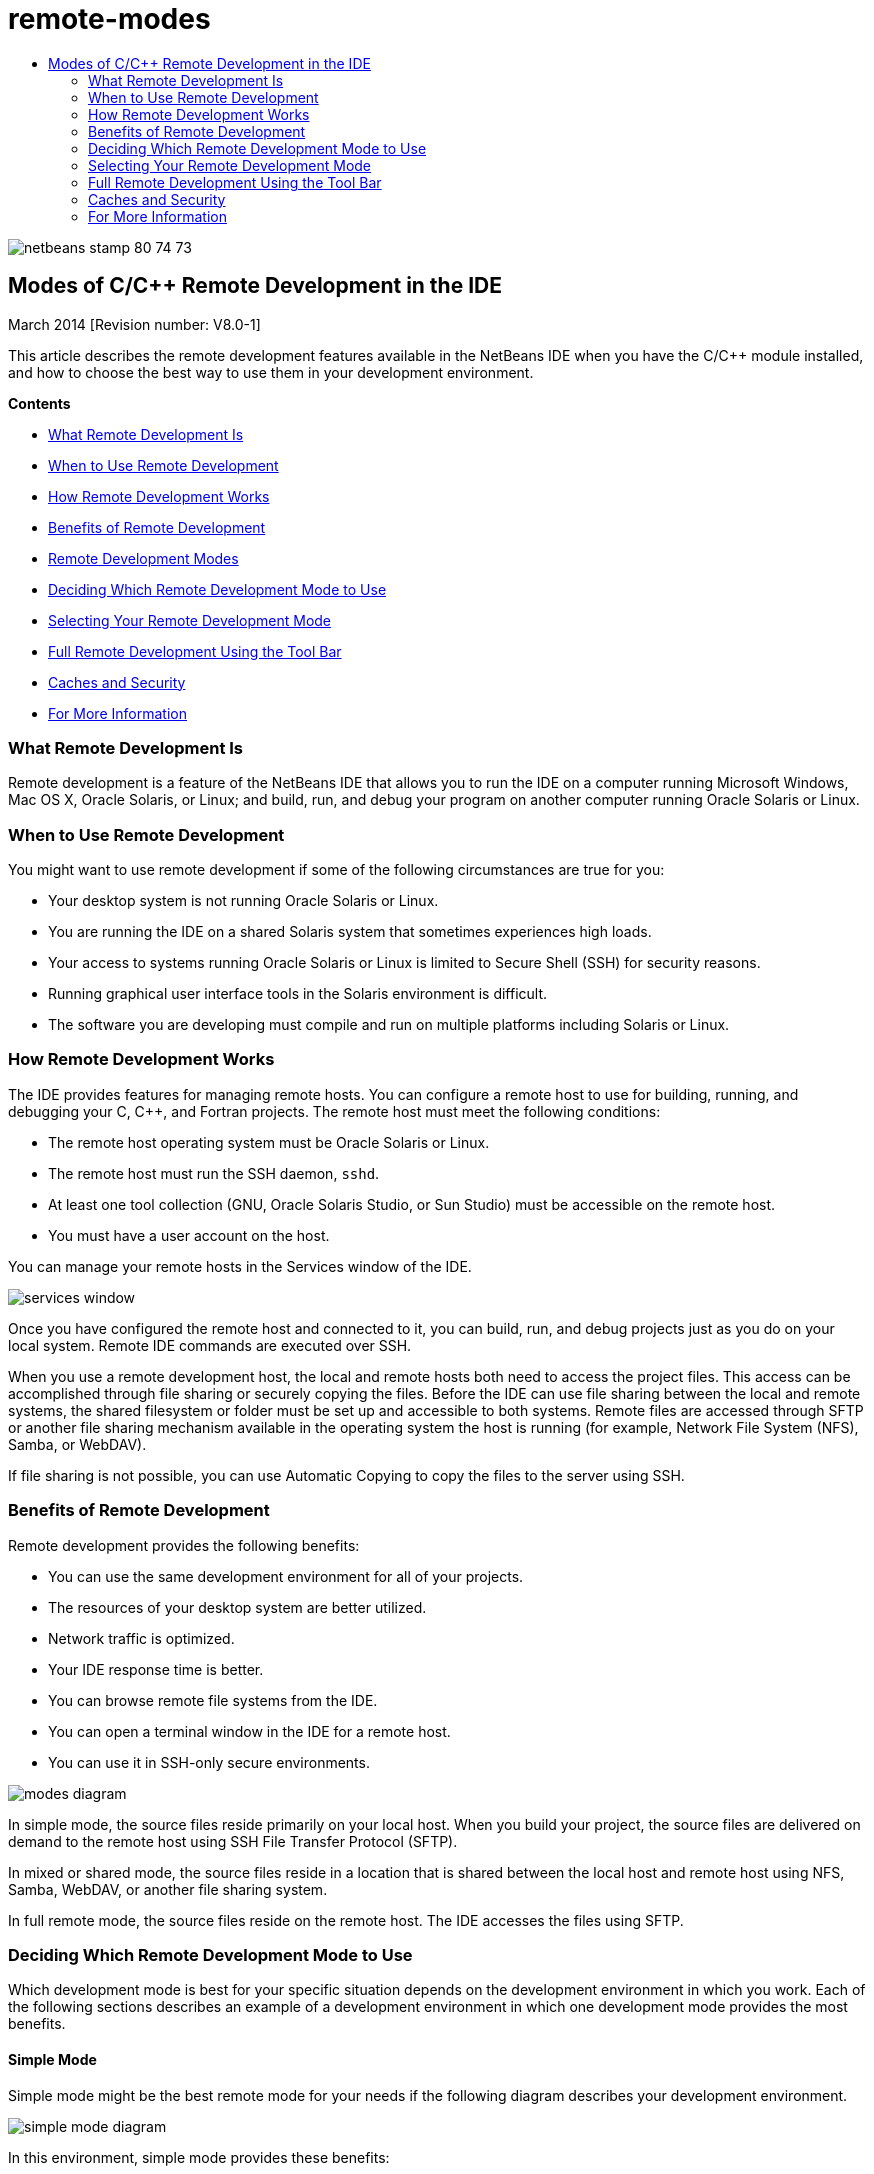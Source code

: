 // 
//     Licensed to the Apache Software Foundation (ASF) under one
//     or more contributor license agreements.  See the NOTICE file
//     distributed with this work for additional information
//     regarding copyright ownership.  The ASF licenses this file
//     to you under the Apache License, Version 2.0 (the
//     "License"); you may not use this file except in compliance
//     with the License.  You may obtain a copy of the License at
// 
//       http://www.apache.org/licenses/LICENSE-2.0
// 
//     Unless required by applicable law or agreed to in writing,
//     software distributed under the License is distributed on an
//     "AS IS" BASIS, WITHOUT WARRANTIES OR CONDITIONS OF ANY
//     KIND, either express or implied.  See the License for the
//     specific language governing permissions and limitations
//     under the License.
//

= remote-modes
:jbake-type: page
:jbake-tags: old-site, needs-review
:jbake-status: published
:keywords: Apache NetBeans  remote-modes
:description: Apache NetBeans  remote-modes
:toc: left
:toc-title:

image:netbeans-stamp-80-74-73.png[title="Content on this page applies to the NetBeans IDE 7.3 and 7.4 and 8.0"]

== Modes of C/C++ Remote Development in the IDE

March 2014 [Revision number: V8.0-1]

This article describes the remote development features available in the NetBeans IDE when you have the C/C++ module installed, and how to choose the best way to use them in your development environment.

*Contents*

* link:#glxfe[What Remote Development Is]

* link:#glxir[When to Use Remote Development]

* link:#glxiu[How Remote Development Works]

* link:#glxie[Benefits of Remote Development]

* link:#glxhr[Remote Development Modes]

* link:#glxhu[Deciding Which Remote Development Mode to Use]

* link:#glxjy[Selecting Your Remote Development Mode]

* link:#gmvfz[Full Remote Development Using the Tool Bar]

* link:#glyqe[Caches and Security]

* link:#gmbed[For More Information]

=== What Remote Development Is

Remote development is a feature of the NetBeans IDE that allows you to run the IDE on a computer running Microsoft Windows, Mac OS X, Oracle Solaris, or Linux; and build, run, and debug your program on another computer running Oracle Solaris or Linux.

=== When to Use Remote Development

You might want to use remote development if some of the following circumstances are true for you:

* Your desktop system is not running Oracle Solaris or Linux.

* You are running the IDE on a shared Solaris system that sometimes experiences high loads.

* Your access to systems running Oracle Solaris or Linux is limited to Secure Shell (SSH) for security reasons.

* Running graphical user interface tools in the Solaris environment is difficult.

* The software you are developing must compile and run on multiple platforms including Solaris or Linux.

=== How Remote Development Works

The IDE provides features for managing remote hosts. You can configure a remote host to use for building, running, and debugging your C, C++, and Fortran projects. The remote host must meet the following conditions:

* The remote host operating system must be Oracle Solaris or Linux.

* The remote host must run the SSH daemon, `sshd`.

* At least one tool collection (GNU, Oracle Solaris Studio, or Sun Studio) must be accessible on the remote host.

* You must have a user account on the host.

You can manage your remote hosts in the Services window of the IDE.

image:services_window.png[]

Once you have configured the remote host and connected to it, you can build, run, and debug projects just as you do on your local system. Remote IDE commands are executed over SSH.

When you use a remote development host, the local and remote hosts both need to access the project files. This access can be accomplished through file sharing or securely copying the files. Before the IDE can use file sharing between the local and remote systems, the shared filesystem or folder must be set up and accessible to both systems. Remote files are accessed through SFTP or another file sharing mechanism available in the operating system the host is running (for example, Network File System (NFS), Samba, or WebDAV).

If file sharing is not possible, you can use Automatic Copying to copy the files to the server using SSH.

=== Benefits of Remote Development

Remote development provides the following benefits:

* You can use the same development environment for all of your projects.

* The resources of your desktop system are better utilized.

* Network traffic is optimized.

* Your IDE response time is better.

* You can browse remote file systems from the IDE.

* You can open a terminal window in the IDE for a remote host.

* You can use it in SSH-only secure environments.

image:modes_diagram.png[]

In simple mode, the source files reside primarily on your local host. When you build your project, the source files are delivered on demand to the remote host using SSH File Transfer Protocol (SFTP).

In mixed or shared mode, the source files reside in a location that is shared between the local host and remote host using NFS, Samba, WebDAV, or another file sharing system.

In full remote mode, the source files reside on the remote host. The IDE accesses the files using SFTP.

=== Deciding Which Remote Development Mode to Use

Which development mode is best for your specific situation depends on the development environment in which you work. Each of the following sections describes an example of a development environment in which one development mode provides the most benefits.

==== Simple Mode

Simple mode might be the best remote mode for your needs if the following diagram describes your development environment.

image:simple_mode_diagram.png[]

In this environment, simple mode provides these benefits:

* You can use the same IDE for local and remote development.

* You can switch easily between hosts and platforms in the IDE.

* You can use the IDE in an SSH-only environment.

* Your mobility is improved.

==== Mixed (Shared) Mode

Mixed or shared mode might be a good choice if your development environment resembles the one shown in the following diagram.

image:mixed_mode_diagram.png[]

The benefits of using mixed mode in this environment are:

* You can easily switch between hosts and platforms in the IDE.

* There is no duplication of files (caching) such as would occur in the other two modes.

* The network throughput will be as good as your file sharing mechanism (for example, NFS, Samba, or WebDAV) can provide.

==== Full Mode

Full mode might be the best mode for you if your development environment resembles the one shown in the following diagram.

image:full_mode_diagram.png[]

In this environment, the benefits of using full remote mode are:

* Migration from using X-window forwarding or VNC is virtually seamless.

* Your IDE response time improves.

* You are less dependent on the resources of the development host.

* A smaller load on the development host reduces the load on Oracle Solaris.

* You can create new remote projects from remote binary files.

=== Selecting Your Remote Development Mode

The remote development mode that you use is determined by the way you configure a remote build host, but also by the way you access the project in the IDE.

For each mode, you must first configure a remote build host, as described in the link:./remotedev-tutorial.html[C/C++ Remote Development tutorial] and in the IDE help.

You can select simple mode or mixed mode for your remote host in the IDE using the Host Properties dialog box to specify how project files should be accessed when you use the host.

Open the Services window, expand the C/C++ Build Hosts node, right click a remote host, and select Properties.

image:host_properties_dialog.png[]

==== Simple mode

For simple mode, set Access project files via to Automatic copying.

You can right-click a project, select Set Build Host, and select the remote host that you have configured to access project files via automatic copying. Then you are using simple remote development mode. When you build the project, the project files will be copied automatically to your NetBeans user directory on the remote host.

==== Mixed mode

For mixed mode, set Access project files via to System level file sharing.

You can right-click a project, select Set Build Host, and select the remote host that you have configured to access project files via system level file sharing. Then you are using mixed remote development mode. When you build the project, the project files stay where they are because they can be accessed from the local host and the remote build host.

==== Full remote mode

To use full remote mode in the IDE, use the Remote Development tool bar described in the following section.

=== Full Remote Development Using the Tool Bar

In full remote mode, you can use the IDE running on your local host to work on projects that are located on a remote host by using the remote development tool bar.

The tool bar is shown in the following figure.

image:RemoteToolbar.gif[]

If you do not see the tool bar in the IDE, you can display it by choosing View > Toolbars > Remote.

You can use the remote tool bar to select a remote host you have already configured and work on projects and files on the remote host the same as if they were local.

Use the icons as described in the following table.

|===
|image:connected24.gif[]
 |

Connection status. Click the icon to connect to the server selected in the list next to the icon. If you are already connected, you can click this icon to disconnect from the server.

The icon indicates connection status by turning green when connected and red when not connected.

 

|image:newProject24.gif[]
 |

Create remote project. Click the icon to create a new project on the currently connected host.

By default, the project is created in your `~/NetBeansProjects` directory on the remote host.

 

|image:openProject24.gif[]
 |

Open remote project. Click the icon to open an existing project on the currently connected host.

You can browse to the project on the remote file system.

 

|image:openFile24.gif[]
 |

Open remote file. Click the icon to open a file on the currently connected host.

You can browse to the file on the remote file system.

 
|===

=== Caches and Security

To provide fast access to remote files, the IDE uses a disk cache on the local system. The cache is located in `_userdir_/var/cache/remote-files` where `_userdir_` is unique to the user and its location varies by the platform where you are running the IDE.

See a description of the `_userdir_` and locations for each platform at link:http://wiki.netbeans.org/FaqWhatIsUserdir[http://wiki.netbeans.org/FaqWhatIsUserdir].

When using remote development in simple and shared modes, only system headers will be accessed through the local cache so there is no security risk.

In full remote mode, although the files are located on the remote host, the project is parsed on the local computer. As the source files are accessed for parsing, they are cached on the local host in `_userdir_/var/cache/remote-files` and eventually all the source files are in the cache.

On mobile computers this might be considered a security risk. For increased security, the cache directory can be encrypted or can be deleted on a regular basis.

Caches that reside at ` ~/.netbeans/remote` on the remote host are created when you use simple mode and source files are copied automatically on demand from the local host to the remote host when you build the project. These files are as secure as any others on the server, so are not a security concern.

=== For More Information

See the following locations for more information:

* The Help menu in the IDE provides access to extensive information about using the IDE.

* The link:./remotedev-tutorial.html[C/C++ Remote Development tutorial] tells how to do simple remote development step-by-step

* The link:https://netbeans.org/kb/trails/cnd.html[C/C++ Learning Trail] provides several articles and tutorials for developing in C/C++ in the IDE.


link:/about/contact_form.html?to=3&subject=Feedback:%20C/C++%20Remote%20Development%20Modes%20-%20NetBeans%20IDE%20Article[Send Us Your Feedback]link:mailto:users@cnd.netbeans.org?subject=Feedback:%20C/C++%20Remote%20Development%20Modes%20-%20NetBeans%20IDE%20Article[Send Feedback on This Article]



NOTE: This document was automatically converted to the AsciiDoc format on 2018-03-13, and needs to be reviewed.
